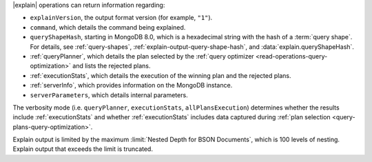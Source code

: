 |explain| operations can return information regarding:

- ``explainVersion``, the output format version (for example, ``"1"``).

- ``command``, which details the command being explained.

- ``queryShapeHash``, starting in MongoDB 8.0, which is a hexadecimal
  string with the hash of a :term:`query shape`. For details, see
  :ref:`query-shapes`, :ref:`explain-output-query-shape-hash`, and
  :data:`explain.queryShapeHash`.

- :ref:`queryPlanner`, which details the plan selected by the
  :ref:`query optimizer <read-operations-query-optimization>` and lists the rejected
  plans.

- :ref:`executionStats`, which details the execution of the winning
  plan and the rejected plans.

- :ref:`serverInfo`, which provides information on the
  MongoDB instance.

- ``serverParameters``, which details internal parameters.


The verbosity mode (i.e. ``queryPlanner``, ``executionStats``,
``allPlansExecution``) determines whether the results include
:ref:`executionStats` and whether :ref:`executionStats` includes data
captured during :ref:`plan selection <query-plans-query-optimization>`.

Explain output is limited by the maximum :limit:`Nested Depth for BSON
Documents`, which is 100 levels of nesting. Explain output that exceeds
the limit is truncated.

